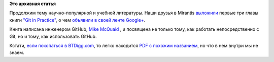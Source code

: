 .. title: Mirantis выложили первые три главы книги "Git in Practice"
.. slug: mirantis-выложили-первые-три-главы-книги-git-practice
.. date: 2015-07-27 10:43:58
.. tags:
.. category:
.. link:
.. description:
.. type: text
.. author: Peter Lemenkov

**Это архивная статья**


Продолжим тему научно-популярной и учебной литературы. Наши друзья в
Mirantis
`выложили <http://content.mirantis.com/download-git-in-practice-ebook-landing-page.html>`__
первые три главы книги `"Git in
Practice" <http://www.manning.com/mcquaid/>`__, о чем `объявили в своей
ленте
Google+ <https://plus.google.com/+MirantisOpenStackNow/posts/5wdTZxwHA19>`__.

Книга написана инженером GitHub, `Mike
McQuaid <https://github.com/mikemcquaid>`__ , и посвящена не только
тому, как работать непосредственно с Git, но и тому, как использовать
GitHub.

Кстати, `если покопаться в
BTDigg.com <https://btdigg.org/search?q=Git+in+Practice>`__, то легко
находится `PDF с похожим
названием <magnet:?xt=urn:btih:ceb5f0e3fe2235ddd77c340addaa1cd503eb4f0d&dn=Manning%20Git%20in%20Practice%20%282015%29.pdf&tr=udp%3A%2F%2Ftracker.openbittorrent.com%3A80&tr=udp%3A%2F%2Fopen.demonii.com%3A1337&tr=udp%3A%2F%2Ftracker.coppersurfer.tk%3A6969&tr=udp%3A%2F%2Ftracker.leechers-paradise.org%3A6969>`__,
но что в нем внутри мы не знаем.

